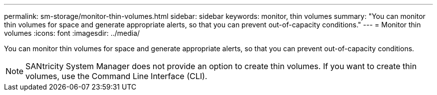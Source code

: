 ---
permalink: sm-storage/monitor-thin-volumes.html
sidebar: sidebar
keywords: monitor, thin volumes
summary: "You can monitor thin volumes for space and generate appropriate alerts, so that you can prevent out-of-capacity conditions."
---
= Monitor thin volumes
:icons: font
:imagesdir: ../media/

[.lead]
You can monitor thin volumes for space and generate appropriate alerts, so that you can prevent out-of-capacity conditions.

[NOTE]
====
SANtricity System Manager does not provide an option to create thin volumes. If you want to create thin volumes, use the Command Line Interface (CLI).
====
